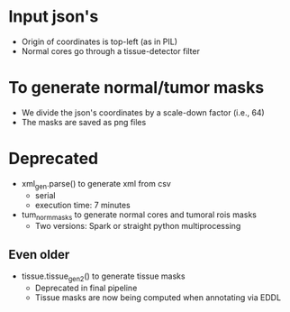 * Input json's
  - Origin of coordinates is top-left (as in PIL)
  - Normal cores go through a tissue-detector filter

* To generate normal/tumor masks
  - We divide the json's coordinates by a scale-down factor (i.e., 64)
  - The masks are saved as png files

* Deprecated
  + xml_gen.parse() to generate xml from csv
    - serial
    - execution time: 7 minutes
  + tum_norm_masks to generate normal cores and tumoral rois masks
    - Two versions: Spark or straight python multiprocessing 
** Even older
   + tissue.tissue_gen_2() to generate tissue masks
     - Deprecated in final pipeline
     - Tissue masks are now being computed when annotating via EDDL
